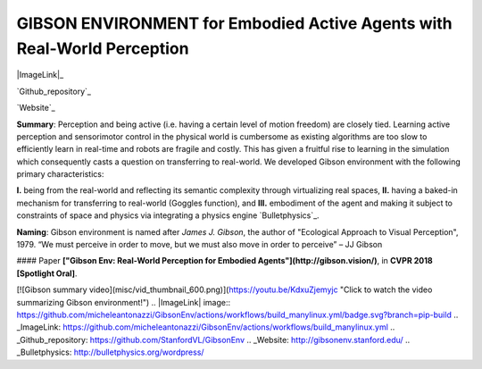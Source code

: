 GIBSON ENVIRONMENT for Embodied Active Agents with Real-World Perception
**************************************************************************

|ImageLink|_

`Github_repository`_

`Website`_

**Summary**: Perception and being active (i.e. having a certain level of motion freedom) are closely tied. Learning active perception and sensorimotor control in the physical world is cumbersome as existing algorithms are too slow to efficiently learn in real-time and robots are fragile and costly. This has given a fruitful rise to learning in the simulation which consequently casts a question on transferring to real-world. We developed Gibson environment with the following primary characteristics:

**I.** being from the real-world and reflecting its semantic complexity through virtualizing real spaces,
**II.** having a baked-in mechanism for transferring to real-world (Goggles function), and
**III.** embodiment of the agent and making it subject to constraints of space and physics via integrating a physics engine `Bulletphysics`_.

**Naming**: Gibson environment is named after *James J. Gibson*, the author of "Ecological Approach to Visual Perception", 1979. “We must perceive in order to move, but we must also move in order to perceive” – JJ Gibson

#### Paper
**["Gibson Env: Real-World Perception for Embodied Agents"](http://gibson.vision/)**, in **CVPR 2018 [Spotlight Oral]**.


[![Gibson summary video](misc/vid_thumbnail_600.png)](https://youtu.be/KdxuZjemyjc "Click to watch the video summarizing Gibson environment!")
.. |ImageLink| image:: https://github.com/micheleantonazzi/GibsonEnv/actions/workflows/build_manylinux.yml/badge.svg?branch=pip-build
.. _ImageLink: https://github.com/micheleantonazzi/GibsonEnv/actions/workflows/build_manylinux.yml
.. _Github_repository: https://github.com/StanfordVL/GibsonEnv
.. _Website: http://gibsonenv.stanford.edu/
.. _Bulletphysics: http://bulletphysics.org/wordpress/
